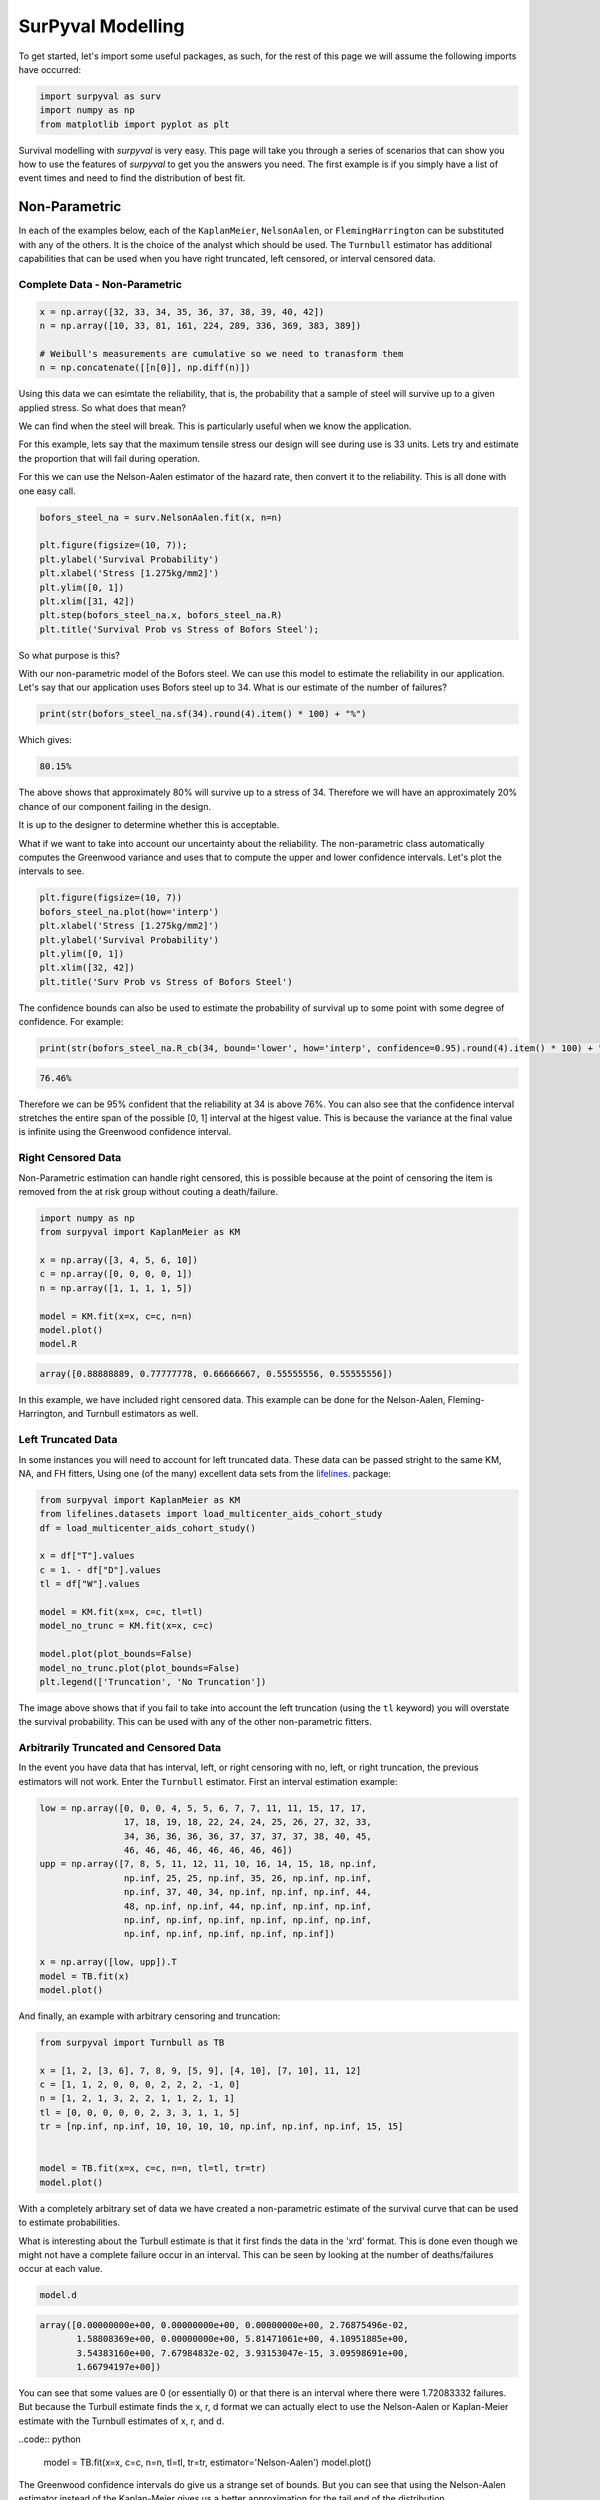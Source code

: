 
SurPyval Modelling
==================

To get started, let's import some useful packages, as such, for the rest of this page we will assume the following imports have occurred:

.. code:: python

    import surpyval as surv
    import numpy as np
    from matplotlib import pyplot as plt


Survival modelling with *surpyval* is very easy. This page will take you through a series of scenarios that can show you how to use the features of *surpyval* to get you the answers you need. The first example is if you simply have a list of event times and need to find the distribution of best fit.

Non-Parametric
--------------

In each of the examples below, each of the ``KaplanMeier``, ``NelsonAalen``, or ``FlemingHarrington`` can be substituted with any of the others. It is the choice of the analyst which should be used. The 
``Turnbull`` estimator has additional capabilities that can be used when you have right truncated, left censored, or interval censored data.

Complete Data - Non-Parametric
^^^^^^^^^^^^^^^^^^^^^^^^^^^^^^

.. code:: python

    x = np.array([32, 33, 34, 35, 36, 37, 38, 39, 40, 42])
    n = np.array([10, 33, 81, 161, 224, 289, 336, 369, 383, 389])

    # Weibull's measurements are cumulative so we need to tranasform them
    n = np.concatenate([[n[0]], np.diff(n)])

Using this data we can esimtate the reliability, that is, the probability that a sample of steel will survive up to a given applied stress. So what does that mean?

We can find when the steel will break. This is particularly useful when we know the application.

For this example, lets say that the maximum tensile stress our design will see during use is 33 units. Lets try and estimate the proportion that will fail during operation.

For this we can use the Nelson-Aalen estimator of the hazard rate, then convert it to the reliability. This is all done with one easy call.

.. code:: python 

    bofors_steel_na = surv.NelsonAalen.fit(x, n=n)

    plt.figure(figsize=(10, 7));
    plt.ylabel('Survival Probability')
    plt.xlabel('Stress [1.275kg/mm2]')
    plt.ylim([0, 1])
    plt.xlim([31, 42])
    plt.step(bofors_steel_na.x, bofors_steel_na.R)
    plt.title('Survival Prob vs Stress of Bofors Steel');

.. image:: images/nonp-1.png
    :align: center

So what purpose is this?

With our non-parametric model of the Bofors steel. We can use this model to estimate the reliability in our application. Let's say that our application uses Bofors steel up to 34. What is our estimate of the number of failures?

.. code:: python

    print(str(bofors_steel_na.sf(34).round(4).item() * 100) + "%")

Which gives:

.. code:: text
    
    80.15%

The above shows that approximately 80% will survive up to a stress of 34. Therefore we will have an approximately 20% chance of our component failing in the design. 

It is up to the designer to determine whether this is acceptable.

What if we want to take into account our uncertainty about the reliability. The non-parametric class automatically computes the Greenwood variance and uses that to compute the upper and lower confidence intervals. Let's plot the intervals to see.

.. code:: python

    plt.figure(figsize=(10, 7))
    bofors_steel_na.plot(how='interp')
    plt.xlabel('Stress [1.275kg/mm2]')
    plt.ylabel('Survival Probability')
    plt.ylim([0, 1])
    plt.xlim([32, 42])
    plt.title('Surv Prob vs Stress of Bofors Steel')


.. image:: images/nonp-2.png
    :align: center


The confidence bounds can also be used to estimate the probability of survival up to some point with some degree of confidence. For example:

.. code:: python

    print(str(bofors_steel_na.R_cb(34, bound='lower', how='interp', confidence=0.95).round(4).item() * 100) + "%")

.. code:: text

    76.46%

Therefore we can be 95% confident that the reliability at 34 is above 76%. You can also see that
the confidence interval stretches the entire span of the possible [0, 1] interval at the higest value.
This is because the variance at the final value is infinite using the Greenwood confidence interval.


Right Censored Data
^^^^^^^^^^^^^^^^^^^

Non-Parametric estimation can handle right censored, this is possible because at the point of censoring the item is removed from the at risk group without couting a death/failure.

.. code:: python

    import numpy as np
    from surpyval import KaplanMeier as KM

    x = np.array([3, 4, 5, 6, 10])
    c = np.array([0, 0, 0, 0, 1])
    n = np.array([1, 1, 1, 1, 5])

    model = KM.fit(x=x, c=c, n=n)
    model.plot()
    model.R

.. code:: text

    array([0.88888889, 0.77777778, 0.66666667, 0.55555556, 0.55555556])

.. image:: images/nonp-3.png
    :align: center

In this example, we have included right censored data. This example can be done for the Nelson-Aalen,
Fleming-Harrington, and Turnbull estimators as well.

Left Truncated Data
^^^^^^^^^^^^^^^^^^^

In some instances you will need to account for left truncated data. These data can be passed
stright to the same KM, NA, and FH fitters, Using one (of the many) excellent data sets from
the `lifelines <https://lifelines.readthedocs.io/en/latest/lifelines.datasets.html#lifelines.datasets.load_multicenter_aids_cohort_study>`_. package:

.. code:: python

    from surpyval import KaplanMeier as KM
    from lifelines.datasets import load_multicenter_aids_cohort_study
    df = load_multicenter_aids_cohort_study()

    x = df["T"].values
    c = 1. - df["D"].values
    tl = df["W"].values

    model = KM.fit(x=x, c=c, tl=tl)
    model_no_trunc = KM.fit(x=x, c=c)

    model.plot(plot_bounds=False)
    model_no_trunc.plot(plot_bounds=False)
    plt.legend(['Truncation', 'No Truncation'])

.. image:: images/nonp-4.png
    :align: center


The image above shows that if you fail to take into account the left truncation (using the ``tl`` keyword)
you will overstate the survival probability. This can be used with any of the other non-parametric fitters.

Arbitrarily Truncated and Censored Data
^^^^^^^^^^^^^^^^^^^^^^^^^^^^^^^^^^^^^^^

In the event you have data that has interval, left, or right censoring with no, left, or right truncation, the previous estimators will not work. Enter the ``Turnbull`` estimator. First an interval
estimation example:


.. code:: python

    low = np.array([0, 0, 0, 4, 5, 5, 6, 7, 7, 11, 11, 15, 17, 17, 
                    17, 18, 19, 18, 22, 24, 24, 25, 26, 27, 32, 33, 
                    34, 36, 36, 36, 36, 37, 37, 37, 37, 38, 40, 45, 
                    46, 46, 46, 46, 46, 46, 46, 46])
    upp = np.array([7, 8, 5, 11, 12, 11, 10, 16, 14, 15, 18, np.inf, 
                    np.inf, 25, 25, np.inf, 35, 26, np.inf, np.inf, 
                    np.inf, 37, 40, 34, np.inf, np.inf, np.inf, 44, 
                    48, np.inf, np.inf, 44, np.inf, np.inf, np.inf, 
                    np.inf, np.inf, np.inf, np.inf, np.inf, np.inf, 
                    np.inf, np.inf, np.inf, np.inf, np.inf])

    x = np.array([low, upp]).T
    model = TB.fit(x)
    model.plot()

.. image:: images/nonp-5.png
    :align: center

And finally, an example with arbitrary censoring and truncation:


.. code:: python

    from surpyval import Turnbull as TB

    x = [1, 2, [3, 6], 7, 8, 9, [5, 9], [4, 10], [7, 10], 11, 12]
    c = [1, 1, 2, 0, 0, 0, 2, 2, 2, -1, 0]
    n = [1, 2, 1, 3, 2, 2, 1, 1, 2, 1, 1]
    tl = [0, 0, 0, 0, 0, 2, 3, 3, 1, 1, 5]
    tr = [np.inf, np.inf, 10, 10, 10, 10, np.inf, np.inf, np.inf, 15, 15]


    model = TB.fit(x=x, c=c, n=n, tl=tl, tr=tr)
    model.plot()

.. image:: images/nonp-6.png
    :align: center

With a completely arbitrary set of data we have created a non-parametric estimate of the survival
curve that can be used to estimate probabilities.

What is interesting about the Turbull estimate is that it first finds the data in the 'xrd' format.
This is done even though we might not have a complete failure occur in an interval. This can be seen by looking at the number of deaths/failures occur at each value.

.. code:: python

    model.d

.. code:: text

    array([0.00000000e+00, 0.00000000e+00, 0.00000000e+00, 2.76875496e-02,
           1.58808369e+00, 0.00000000e+00, 5.81471061e+00, 4.10951885e+00,
           3.54383160e+00, 7.67984832e-02, 3.93153047e-15, 3.09598691e+00,
           1.66794197e+00])

You can see that some values are 0 (or essentially 0) or that there is an interval where there were
1.72083332 failures. But because the Turbull estimate finds the x, r, d format we can actually elect to use the Nelson-Aalen or Kaplan-Meier estimate with the Turnbull estimates of x, r, and d.

..code:: python

    model = TB.fit(x=x, c=c, n=n, tl=tl, tr=tr, estimator='Nelson-Aalen')
    model.plot()

.. image:: images/nonp-7.png
    :align: center

The Greenwood confidence intervals do give us a strange set of bounds. But you can see that 
using the Nelson-Aalen estimator instead of the Kaplan-Meier gives us a better approximation 
for the tail end of the distribution.

Parametric
----------

The parametric API is essentially the exact same as the non-parametric API. All models are fit by a 
call to the ``fit()`` method. However, the parametric models have more options that are only applicable to parametric modelling. The inputs of ``x`` for the random variable, ``c`` for the censoring flag, ``n``
for count of each ``x``, ``xl`` and ``xr`` for intervally censored data (can't be used with ``x``) ``t``
for the truncation matrix, ``tl`` for the left truncation scalar or array, and ``tr`` for the right truncation scalar or array.

Complete Data  - Parametric
^^^^^^^^^^^^^^^^^^^^^^^^^^^

The easiest and simplest case is that when you have a dataset of exactly observed data. that is, 
you have one array of data with the values at which they failed. Fitting a parametric distribution
to the data can be done with a simple call to the ``fit()`` method:

.. code:: python

    np.random.seed(1)
    x = surv.Weibull.random(50, 30., 9.)
    model = surv.Weibull.fit(x)
    print(model)

.. code:: text

    Parametric Surpyval model with Weibull distribution fitted by MLE yielding parameters (29.805137406871953, 10.296037991991037)

To visualise the outcome of this fit we can inspect the results on a probability plot:

.. code:: python

    model.plot()

.. image:: images/surpyval-modelling-1.png
    :align: center

The :code:`model` object from the above example can be used to calculate the density of the distribution with the parameters found with the best fit from above. This is very easy to do:

.. code:: python

    x = np.linspace(10, 50, 1000)
    f = model.df(x)

    plt.plot(x, f)


.. image:: images/surpyval-modelling-2.png
    :align: center

The CDF :code:`ff()`, Survival (or Reliability) :code:`sf()`, hazard rate :code:`hf()`, or cumulative hazard rate :code:`Hf()` can be computed as well. This functionality makes it very easy to work with surpyval models to determine risks or to pass the function to other libraries to find optimal trade-offs. 

Using censored data
^^^^^^^^^^^^^^^^^^^

A common complication in survival analysis is that all the data is not observed up to the point of failure (or death). In this case the data is right censored, see the types of data section for a more detailed discussion, surpyval offers a very clean and easy way to model this. First, let's create a simulated data set:

.. code:: python

    np.random.seed(10)
    x = surv.Weibull.random(50, 30, 2.)

    observation_limit = 40
    # Censoring flag
    c = (x >= observation_limit).astype(int)
    x[x >= observation_limit] = observation_limit

In this example, we created 50 random Weibull distributed values with alpha = 30 and beta = 2. For this example the observation window has been set to 40. This value is where we stopped observing the events. For all the randomly generated values that are above this limit we create the censoring flag array c. This array has zeros where the event time was observed, and a 1 where the value is above the recorded value. For all the values in the data that are above 40 we set them to 40. This is a common occurence in survival analysis and surpyval is designed to accept this input with a simple call:


.. code:: python

    model = surv.Weibull.fit(x, c)
    print(model)
    model.plot()

.. code:: text

    Parametric Surpyval model with Weibull distribution fitted by MLE yielding parameters (29.249243175047084, 2.2291485877428756)

The plot for this can be seen to be:

.. image:: images/surpyval-modelling-3.png
    :align: center

The results from this model are very close to the data we input, and with only 50 samples. This example can be extended to another kind of censoring; left censored data. This is the case where the values are known to fall below a particular value. We can change our example data set to have a start observation time for which we will left censor all the data below that:

.. code:: python

    observation_start = 10
    # Censoring flag
    c[x <= observation_start] = -1
    x[x <= observation_start] = observation_start

That is, we set the start of the observations at 10 and flag that all the values at or below this are left censored. We can then use the updated values of x and c:

.. code:: python

    model = surv.Weibull.fit(x, c)
    print(model)
    model.plot()

.. code:: text

    Parametric Surpyval model with Weibull distribution fitted by MLE yielding parameters (29.347097662381277, 2.304902790957594)

The values did not substantially change, although the plot does look different as there are no values below 10.

.. image:: images/surpyval-modelling-4.png
    :align: center

The next type of censoring that is naturally handled by surpyval is interval censoring. Creating another example data set:

.. code:: python

    np.random.seed(30)
    x = surv.Weibull.random(50, 30, 10.)
    n, xx = np.histogram(x, bins=[20, 23, 26, 29, 32, 35, 38])
    x = np.vstack([xx[0:-1], xx[1::]]).T

In this example we have created the varable x with a matrix of the intervals within which each of the obervations have failed. That is each exact observation has been binned into a window and the x array has an entry [left, right] within which the event failed. We also have the n array that has the count of the failures within the window. With these two values we can make the simple surpyval call:


.. code:: python

    model = surv.Weibull.fit(x, n=n)
    print(model)

.. code:: text

    Parametric Surpyval model with Weibull distribution fitted by MLE yielding parameters (30.074154903683105, 9.637405285678366)

Again, we have a result that is very close to the original parameters. SurPyval can take as input an arbitrary combination of censored data. If we plot the data we will see:

.. image:: images/surpyval-modelling-5.png
    :align: center

This does not look to be such a good fit. This is because the Turbull estimator finds the probability of failing in a window, not at a given point. So if we align the model plot to the end of the window instead of start with:

.. code:: python

    np_model = surv.Turnbull.fit(x, n=n)
    plt.step(np_model.x, np_model.R, where='post')
    x_plot = np.linspace(20, 37.5, 1000)
    plt.plot(x_plot, model.sf(x_plot), color='k', linestyle='dashed')

We get:

.. image:: images/surpyval-modelling-6.png
    :align: center


Which is, visually, clearly a better fit. You need to be careful when using the Turnbull plotting points to estimate the parameters of a distribution. This is because it is not known where in the intervals a death has actually occurred. However it is good to check the start and end of the window (changing 'where' betweek 'pre' and 'post' or 'mid') to see the goodness-of-fit.


Using truncated data
^^^^^^^^^^^^^^^^^^^^

Surpyval has the capacity to handle arbitrary truncated data. A common occurence of this is in the insurance industry data. When customers make a claim on their policies they have to pay an 'excess' which is a charge to submit a claim for processing. If say, the excess on a set of policies in an area is $250, then it would not be logical for a customer to submit a claim for a loss of less than that number. Therefore there will be no claims under $250. This can also happen in engineering where a part may be tested up to some limit prior to be sold, therefore, as a customer you need to make sure you take into account the fact that some parts would have been rejected at the end of the line which you may not have seen. So a washing machine may run through 25 cycles prior to shipping. This is similar to, but distinct from censoring. When something is left censored, we know there was a failure or event below the threshold.  Whereas with truncation, we do not see any variables below the threshold. A simulated example may explain this better:

.. code:: python

    np.random.seed(10)
    x = surv.Weibull.random(100, alpha=100, beta=0.6)
    # Keep only those values greater than 250
    threshold = 25
    x = x[x > threshold]

We have therefore simulated a scenario where we have taken 100 random samples from a fat tailed Weibull distribution. We then filter to keep only those records that are above the threshold. In this case we assume we haven't seen the data for the washing machines with less than 25 cycles. To understand what could go wrong if we ignore this, what do we get if we assume all the data are failures and there is no truncation?

.. code:: python

    model = surv.Weibull.fit(x=x)
    print(model.params)

.. code:: text

    (218.39245675499225, 1.050718601374874)

With a plot that looks like:

.. image:: images/surpyval-modelling-7.png
    :align: center


Looking at the parameters of the distribution, you can see that the beta value is greater than 1. Although only slightly, this implies that this distribution has an increasing hazard rate. If you were the operator of the washing machines (e.g. a hotel or a laundromat) and any downtime had a cost, you would conclude from this that replacing the machines after a fixed time would be a good policy.

But if you take the truncation into account:

.. code:: python

    model = surv.Weibull.fit(x=x, tl=threshold)
    print(model.params)

.. code:: text

    (127.32704868357536, 0.7105357186212391)

With the plot:

.. image:: images/surpyval-modelling-8.png
    :align: center

You can see now that the model fits the data much better, but also that the beta parameter is actually below 1. This shows that ignoring the left-truncated data in parametric estimation can lead to errors in prediction. This example can be continued for right-truncated data as well.


.. code:: python

    np.random.seed(10)
    x = surv.Normal.random(100, mu=100, sigma=10)
    # Keep only those values greater than 250
    tl = 85
    tr = 115
    # Truncate the data
    x = x[(x > tl) & (x < tr)]

    model = surv.Weibull.fit(x=x, tl=tl, tr=tr)
    print(model.params)

.. code:: text

    (102.27078400794343, 12.479061358290593)


.. image:: images/surpyval-modelling-9.png
    :align: center

From the output above, the number of data points we have has been reduced from the simulated 100, downt to 87. Then with the 87 samples we now have we estimated the parameters to be quite close to the parameters used in the simulation. Further, the plot looks as though the parametric distribution fits the non-parametric distribution quite well.

In the cases above we used a scalar value for the truncation values. But some data has individual values for left truncation. This is seen in trials where someone may join the trial as a late entry. Therefore each data point as an entry time. For example:


.. code:: python

    x  = [3, 4, 6, 7, 9, 10]
    tl = [0, 0, 0, 0, 5, 2]

    model = surv.Weibull.fit(x, tl=tl)
    print(model.params)

.. code:: text

    (7.058547173157075, 2.700966723124606)


Surpyval can even work with arbitrary left and right truncation:

.. code:: python

    x  = [3, 4, 6, 7, 9, 10]
    tl = [0, 0, 0, 0, 5, 2]
    tr = [10, 9, 8, 10, 15]

    model = surv.Weibull.fit(x, tl=tl, tr=tr)
    print(model.params)

.. code:: text

    (8.123776023131574, 2.5691703597563285)

In the above example we used both the tl and tr. However, surpyval has a flexible API where it can take the truncation data as a two dimensional array:

.. code:: python

    x  = [3, 4, 6, 7, 9, 10]
    t =   [[ 0, 10],
           [ 0,  9],
           [ 0,  8],
           [ 0, 10],
           [ 5, 15],
           [ 2, 15]]

    model = surv.Weibull.fit(x, t=t)
    print(model.params)

.. code:: text

    (8.123776023131574, 2.5691703597563285)

Which, obviously, gives the same result. This shows the flexibility of the surpyval API, you can use scalar, array, or matrix values for the truncations using the t, tl, and tr keywords with the fit method and surpyval does the rest.

Offsets
^^^^^^^

Another common feature in survival analysis is a requirement to fit a distribution with an offset. For example, the three three parameter Weibull distribution. Using data from Weibull's original paper for the strenght of Bofor's steel shows when this might be necessary.

.. code:: python

    from surpyval.datasets import BoforsSteel

    df = BoforsSteel.df
    x = df['x']
    n = df['n']

    model = surv.Weibull.fit(x=x, n=n)
    print(model.params)
    model.plot()

.. code:: text

    (47.36735846101269, 17.57131949975446)

.. image:: images/surpyval-modelling-10.png
    :align: center

The above plot does not look to be a good fit. However, if we use an offset we can use the three parameter Weibull distribution to attempt to get a better fit. Using offset values with surpyval is very easy:

.. code:: python

    model = surv.Weibull.fit(x=x, n=n, offset=True)
    print(model.params, model.gamma)
    model.plot()

.. code:: text

    (7.141925216146573, 2.620452404013804) 39.76562962867473

.. image:: images/surpyval-modelling-11.png
    :align: center

This is evidently a much better fit! The offset value for an offset distribution is saved as 'gamma' in the model object. Offsets can be used for any distribution supported on the half real line. Currently, this is the Weibull, Gamma, LogNormal, LogLogistic, and Exponential. For example:

.. code:: python

    np.random.seed(10)
    x = surv.LogLogistic.random(100, 10, 3) + 10
    model = surv.LogLogistic.fit(x, offset=True, how='MLE')
    print(model)
    model.plot()

.. code:: text

    Offset Parametric Surpyval model with LogLogistic distribution fitted by MLE yielding parameters (10.189469674675024, 3.4073259756607106) with offset of 9.562707940500465

.. image:: images/surpyval-modelling-12.png
    :align: center


A four parameter exponentiated Weibull can also be found:

.. code:: python

    np.random.seed(10)
    x = surv.ExpoWeibull.random(100, 10, 1.2, 4) + 10
    model = ExpoWeibull.fit(x, offset=True)
    print(model)
    model.plot(plot_bounds=False)

.. code:: text

    Offset Parametric Surpyval model with ExpoWeibull distribution fitted by MLE yielding parameters [11.47511146  1.39697851  2.84530724] with offset of 10.701280166556678

.. image:: images/surpyval-modelling-12a.png
    :align: center


Fixing parameters
^^^^^^^^^^^^^^^^^

Another useful feature of surpyval is the ability to easily fix parameters. For example:

.. code:: python

    np.random.seed(30)
    x = surv.Normal.random(50, 10., 2)
    model = surv.Normal.fit(x, fixed={'mu' : 10})
    print(model)
    model.plot()


.. code:: text

    Parametric Surpyval model with Normal distribution fitted by MLE yielding parameters (10.0, 1.9353643871115993)

.. image:: images/surpyval-modelling-13.png
    :align: center

You can see that the mu parameter has been fixed at 10. This can work for distribuitons with many more parameters, including the offset.

.. code:: python

    np.random.seed(30)
    x = surv.ExpoWeibull.random(50, 10., 2, 4) + 10
    model = surv.ExpoWeibull.fit(x, offset=True, fixed={'mu' : 4, 'gamma' : 10, 'alpha' : 10})
    print(model)
    model.plot()

.. code:: text

    Offset Parametric Surpyval model with ExpoWeibull distribution fitted by MLE yielding parameters (10.0, 2.044204898692162, 4.0) with offset of 10.0

.. image:: images/surpyval-modelling-14.png
    :align: center


We have fit three of the four parameters for an offset exponentiated-Weibull distribution.


Modelling with arbitrary input
^^^^^^^^^^^^^^^^^^^^^^^^^^^^^^

The surpyval API is extremely flexible. All the unique examples provided above can all be used at once. That is, data can be censored, truncated, and directly observed with offsets and fixing parameters. The API is completely flexible. This makes surpyval an extremely useful tool for analysts where the data is gathered in a manner where it's cleanliness is not guaranteed.

.. code:: python

    x  = [0, 1, 2, [3, 4], [6, 10], [4, 8], 5, 19, 10, 13, 15]
    c  = [0, 0, 1, 2, 2, 2, 0, -1, 0, 1, 0]
    tl = [-1, 0, 0, 0, 0, 0, 2, 2, -np.inf, 0, 0]
    tr = 25
    model = surv.Normal.fit(x, c=c, tl=tl, tr=tr, fixed={'mu' : 1.})
    print(model)

.. code:: text

    Parametric Surpyval model with Normal distribution fitted by MLE yielding parameters (1.0, 9.11973420034752)


Using alternate estimation methods
^^^^^^^^^^^^^^^^^^^^^^^^^^^^^^^^^^

Surpyval's API is very flexible because you can change which method is used to estimate parameters. This is useful when a more appropriate method is needed or the method you are using fails. 

The default parametric method for surpyval is the maximum likelihood estimation (MLE), this is because it can take any arbitrary input. However, the MLE is not always the best estimator. Consider an example with the uniform distribution:

.. code:: python

    np.random.seed(5)
    x = surv.Uniform.random(20, 5, 10)
    print(x.min(), x.max())

    mle_model = surv.Uniform.fit(x)
    print(*mle_model.params)

.. code:: text

    5.9386061433062585 9.593054539689607
    5.9386061433062585 9.593054539689607


You can see that the results are the same. This is because the maximum likelihood estimate of the parameters of a uniform distriubtion are just the smallest and largest values in the sample. If however we use the 'Maximum Product Spacing' method we get:

.. code:: python

    mps_model = surv.Uniform.fit(x, how='MPS')
    print(*mps_model.params)

.. code:: text

    5.532556321486052 9.999104361509815

You can see that using the MPS method we have parameters that are closer to the real values. This is because the MPS method can 'look outside' the existing values to estimate where the real value lies. See the details of this method in the 'Parametric Estimation' section. But the MPS method is useful when you need to estimate the point at which a distribution's support starts or for any disttribution that has unknown support. Concretely, this includes any offset distribution or a distribution with a finite upper and lower support (Uniform, Generalised Beta, Triangle)


The other important use case is when, for some reason, an alternate estimation method just does not work. For example:

.. code:: python

    np.random.seed(30)
    x = surv.LogLogistic.random(10, 4., 2) + 10
    model = surv.LogLogistic.fit(x, how='MLE', offset=True)

.. code:: text

    MLE with autodiff hessian and jacobian failed, trying without hessian
    MLE with autodiff jacobian failed, trying without jacobian or hessian
    MLE FAILED: Likelihood function appears undefined; try alternate estimation method

This shows, that the Maximum Likelihood Estimation failed for this data. However, because we have access to other methods, we can use an alternate estimation method:

.. code:: python

    model = surv.LogLogistic.fit(x, how='MPS', offset=True)
    print(model)
    model.plot(plot_bounds=False)

.. code:: text

    Offset Parametric Surpyval model with LogLogistic distribution fitted by MPS yielding parameters (2.631868521887908, 0.9657662293516666) with offset of 11.524905733806891

.. image:: images/surpyval-modelling-15.png
    :align: center

Our estimation has worked! Even though we used the MPS estimate for the parameters, we can still call all the same functions with the created variable to find the density :code:`df()`, hazard :code:`hf()`, CDF :code:`ff()`, SF :code:`sf()` etc. So regardless of the estimation method, we can still use the model.

This shows the power of the flexible API that surpyval offers, because if your modelling fails using one estimation method, you can use another. In this case, the MPS method is quite good at handling offset distributions. It is therefore a good approach to use when using offset distributions.


Mixture Models
^^^^^^^^^^^^^^


On occarion, it can appear as though there are one, or two different distributions in the data you are using. On these occasions it can be useful to use a different type of distribuiton; or really, distributions. A mixture model is a distribution made from the partial combination of several distributions. Intuitively, it can be understood as a distribution where there is a proportion that fail for each kind of distribution. So 60% may come from a Weibull(3, 4) distribution but then another 40% come from a Weibull(19, 2) distribution.

SurPyval uses Expectation-Maximisation to 

.. code:: python

    x = [1, 2, 3, 4, 5, 6, 6, 7, 8, 10, 13, 15, 16, 17 ,17, 18, 19]
    x_ = np.linspace(np.min(x), np.max(x))

    model = surv.Weibull.fit(x)
    wmm = surv.MixtureModel(x=x, dist=surv.Weibull, m=2)

    model.plot(plot_bounds=False)
    plt.plot(x_, wmm.ff(x_))


.. image:: images/surpyval-modelling-16.png
    :align: center


You can see that the mixture model, in blue, tracks the data more closely than does the single model. SurPyval has incredible flexibility. The number of distributions can be changed by simply changing the value of m, and, the distribution used in the mixture can also be changed. Consider:

.. code:: python

    np.random.seed(1)
    x1 = surv.Normal.random(20, -10, 5)
    x2 = surv.Normal.random(30, 10, 10)
    x3 = surv.Normal.random(40, 50, 15)
    x = np.concatenate([x1, x2, x3])
    np.random.shuffle(x)
    x_ = np.linspace(np.min(x), np.max(x))

    normal = surv.Normal.fit(x)
    gmm = surv.MixtureModel(x=x, dist=surv.Normal, m=3)

    normal.plot(plot_bounds=False)
    plt.plot(x_, gmm.ff(x_), color='red')

.. image:: images/surpyval-modelling-17.png
    :align: center


It was that simple to create a gaussian mixture model using m=3 and the dist=surv.Normal parameters. SurPuyval does default to 2 Weibull distributions if neither parameters are provided, but it can take any distribution in SurPyval as an input distribution.

Finally, mixture models can take counts and censoring flags as input (but not, yet, truncation). This makes SurPyval a truly powerful package for your survival analysis.


Limited Failure Population
^^^^^^^^^^^^^^^^^^^^^^^^^^

Another kind of model that is useful in survival analysis is when a population has a limited number of items in the population that are susceptible to the failure. As such, no matter how long a test continues, it will not be possible for all items to fail (with the particular death/failure). 

As an example:

.. code:: python

    lfp_weibull = LFP(surv.Weibull)
    np.random.seed(10)
    x1 = surv.Weibull.random(60, 10, 2)
    c1 = np.zeros_like(x1)
    x2 = np.ones(40) * (np.max(x1) + 1)
    c2 = np.ones_like(x2)
    x = np.concatenate([x1, x2])
    c = np.concatenate([c1, c2])

    model = surv.Weibull.fit(x=x, c=c)
    model.plot(plot_bounds=False)
    lfp_model = lfp_weibull.fit(x=x, c=c)
    print(lfp_model)
    xx = np.linspace(np.min(x), np.max(x)*2)
    plt.plot(xx, lfp_model.ff(xx), color='red')

.. code:: text

    Parametric Surpyval model with LFP distribution fitted by MLE yielding parameters [ 0.60363768 10.06681404  2.0920684 ]

.. image:: images/surpyval-modelling-18.png
    :align: center


LFP models can be computed with each method that handles censoring, the default, as always is MLE, but you can use MPS, MSE, but not (yet) MPP.

